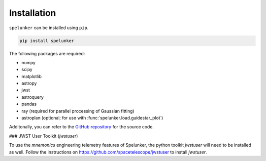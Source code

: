 Installation
============

``spelunker`` can be installed using ``pip``.

.. code:: bash

   pip install spelunker

The following packages are required:

* numpy
* scipy
* matplotlib
* astropy
* jwst
* astroquery
* pandas
* ray (required for parallel processing of Gaussian fitting)
* astroplan (optional; for use with :func:`spelunker.load.guidestar_plot`)

Additonally, you can refer to the `GitHub repository <https://github.com/GalagaBits/JWST-FGS-Spelunker/>`_ for the source code.

### JWST User Toolkit (`jwstuser`)

To use the `mnemonics` engineering telemetry features of Spelunker, the python toolkit `jwstuser` will need to be installed as well.
Follow the instructions on `https://github.com/spacetelescope/jwstuser <https://github.com/spacetelescope/jwstuser>`_ to install `jwstuser`.